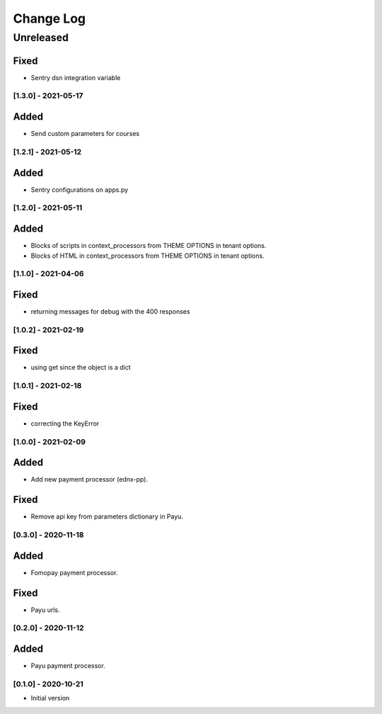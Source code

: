 Change Log
==========

..
   All enhancements and patches to ecommerce_extensions will be documented
   in this file.  It adheres to the structure of http://keepachangelog.com/ ,
   but in reStructuredText instead of Markdown (for ease of incorporation into
   Sphinx documentation and the PyPI description).
   
   This project adheres to Semantic Versioning (http://semver.org/).
.. There should always be an "Unreleased" section for changes pending release.
Unreleased
----------

Fixed
_____

* Sentry dsn integration variable

[1.3.0] - 2021-05-17
~~~~~~~~~~~~~~~~~~~~~~~~~~~~~~~~~~~~~~~~~~~~~~~~

Added
_____

* Send custom parameters for courses


[1.2.1] - 2021-05-12
~~~~~~~~~~~~~~~~~~~~~~~~~~~~~~~~~~~~~~~~~~~~~~~~

Added
_____

* Sentry configurations on apps.py


[1.2.0] - 2021-05-11
~~~~~~~~~~~~~~~~~~~~~~~~~~~~~~~~~~~~~~~~~~~~~~~~

Added
_____

* Blocks of scripts in context_processors from THEME OPTIONS in tenant options.
* Blocks of HTML in context_processors from THEME OPTIONS in tenant options.


[1.1.0] - 2021-04-06
~~~~~~~~~~~~~~~~~~~~~~~~~~~~~~~~~~~~~~~~~~~~~~~~

Fixed
_____

* returning messages for debug with the 400 responses


[1.0.2] - 2021-02-19
~~~~~~~~~~~~~~~~~~~~~~~~~~~~~~~~~~~~~~~~~~~~~~~~

Fixed
_____

* using get since the object is a dict


[1.0.1] - 2021-02-18
~~~~~~~~~~~~~~~~~~~~~~~~~~~~~~~~~~~~~~~~~~~~~~~~

Fixed
_____

* correcting the KeyError


[1.0.0] - 2021-02-09
~~~~~~~~~~~~~~~~~~~~~~~~~~~~~~~~~~~~~~~~~~~~~~~~

Added
_____

* Add new payment processor (ednx-pp).

Fixed
_____

* Remove api key from parameters dictionary in Payu.


[0.3.0] - 2020-11-18
~~~~~~~~~~~~~~~~~~~~~~~~~~~~~~~~~~~~~~~~~~~~~~~~

Added
_____

* Fomopay payment processor.

Fixed
_____

* Payu urls.

[0.2.0] - 2020-11-12
~~~~~~~~~~~~~~~~~~~~~~~~~~~~~~~~~~~~~~~~~~~~~~~~

Added
_____

* Payu payment processor.


[0.1.0] - 2020-10-21
~~~~~~~~~~~~~~~~~~~~~~~~~~~~~~~~~~~~~~~~~~~~~~~~

* Initial version
